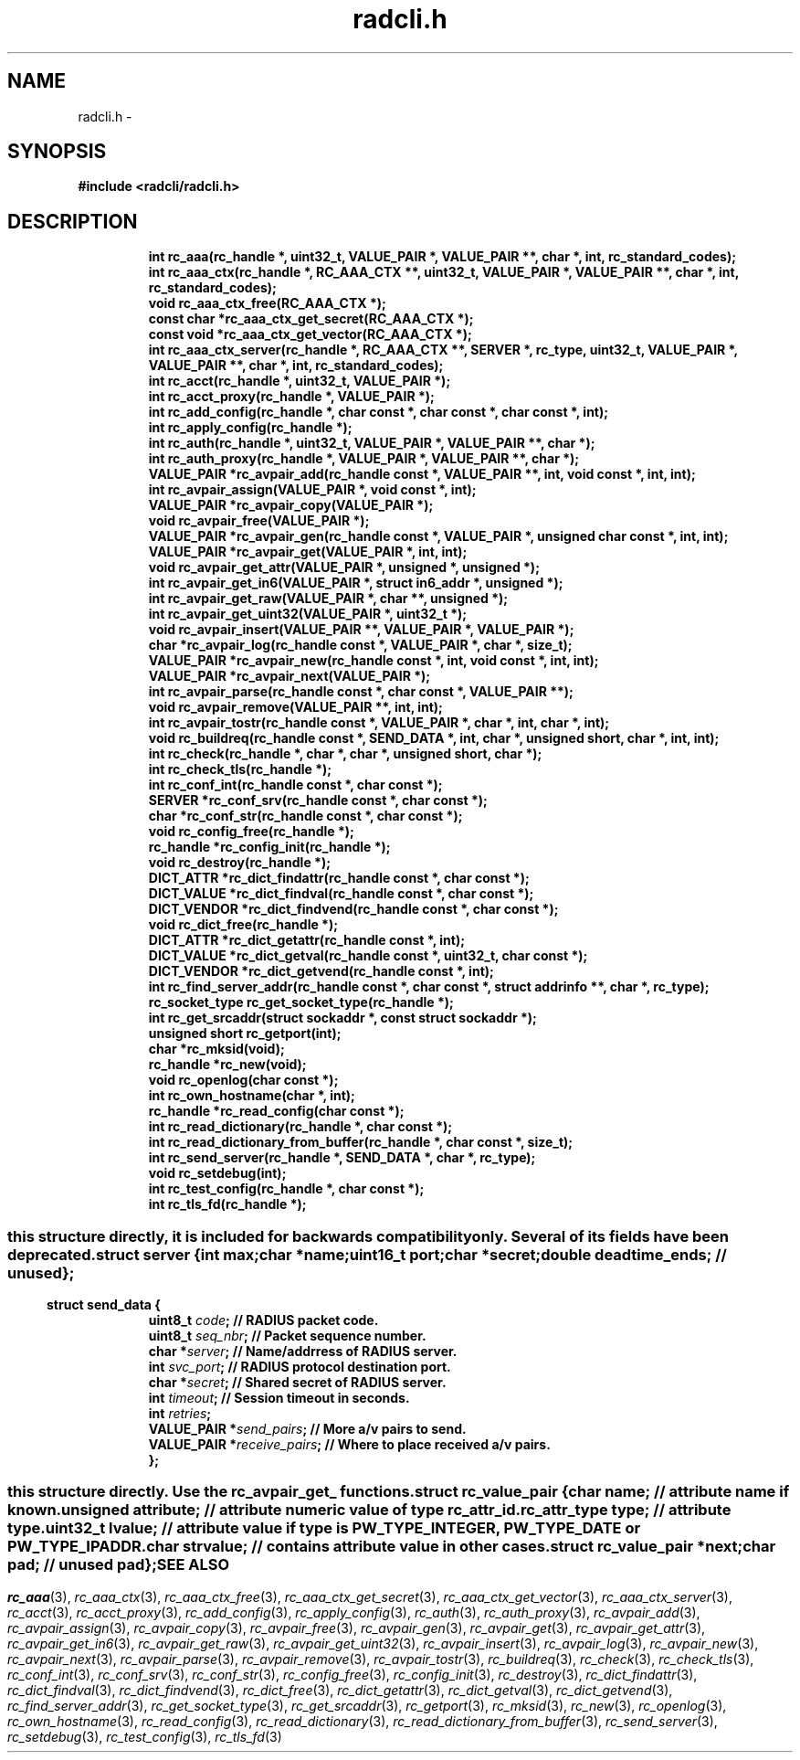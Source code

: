 .\" File automatically generated by doxy2man0.2
.\" Generation date: Fri Sep 11 2020
.TH radcli.h 3 2020-09-11 "radcli" "Radius client library"
.SH "NAME"
radcli.h \- 
.SH SYNOPSIS
.nf
.B #include <radcli/radcli.h>
.fi
.SH DESCRIPTION
.PP
.sp
.RS
.nf
\fB
int            rc_aaa(rc_handle *, uint32_t, VALUE_PAIR *, VALUE_PAIR **, char *, int, rc_standard_codes);
int            rc_aaa_ctx(rc_handle *, RC_AAA_CTX **, uint32_t, VALUE_PAIR *, VALUE_PAIR **, char *, int, rc_standard_codes);
void           rc_aaa_ctx_free(RC_AAA_CTX *);
const char    *rc_aaa_ctx_get_secret(RC_AAA_CTX *);
const void    *rc_aaa_ctx_get_vector(RC_AAA_CTX *);
int            rc_aaa_ctx_server(rc_handle *, RC_AAA_CTX **, SERVER *, rc_type, uint32_t, VALUE_PAIR *, VALUE_PAIR **, char *, int, rc_standard_codes);
int            rc_acct(rc_handle *, uint32_t, VALUE_PAIR *);
int            rc_acct_proxy(rc_handle *, VALUE_PAIR *);
int            rc_add_config(rc_handle *, char const *, char const *, char const *, int);
int            rc_apply_config(rc_handle *);
int            rc_auth(rc_handle *, uint32_t, VALUE_PAIR *, VALUE_PAIR **, char *);
int            rc_auth_proxy(rc_handle *, VALUE_PAIR *, VALUE_PAIR **, char *);
VALUE_PAIR    *rc_avpair_add(rc_handle const *, VALUE_PAIR **, int, void const *, int, int);
int            rc_avpair_assign(VALUE_PAIR *, void const *, int);
VALUE_PAIR    *rc_avpair_copy(VALUE_PAIR *);
void           rc_avpair_free(VALUE_PAIR *);
VALUE_PAIR    *rc_avpair_gen(rc_handle const *, VALUE_PAIR *, unsigned char const *, int, int);
VALUE_PAIR    *rc_avpair_get(VALUE_PAIR *, int, int);
void           rc_avpair_get_attr(VALUE_PAIR *, unsigned *, unsigned *);
int            rc_avpair_get_in6(VALUE_PAIR *, struct in6_addr *, unsigned *);
int            rc_avpair_get_raw(VALUE_PAIR *, char **, unsigned *);
int            rc_avpair_get_uint32(VALUE_PAIR *, uint32_t *);
void           rc_avpair_insert(VALUE_PAIR **, VALUE_PAIR *, VALUE_PAIR *);
char          *rc_avpair_log(rc_handle const *, VALUE_PAIR *, char *, size_t);
VALUE_PAIR    *rc_avpair_new(rc_handle const *, int, void const *, int, int);
VALUE_PAIR    *rc_avpair_next(VALUE_PAIR *);
int            rc_avpair_parse(rc_handle const *, char const *, VALUE_PAIR **);
void           rc_avpair_remove(VALUE_PAIR **, int, int);
int            rc_avpair_tostr(rc_handle const *, VALUE_PAIR *, char *, int, char *, int);
void           rc_buildreq(rc_handle const *, SEND_DATA *, int, char *, unsigned short, char *, int, int);
int            rc_check(rc_handle *, char *, char *, unsigned short, char *);
int            rc_check_tls(rc_handle *);
int            rc_conf_int(rc_handle const *, char const *);
SERVER        *rc_conf_srv(rc_handle const *, char const *);
char          *rc_conf_str(rc_handle const *, char const *);
void           rc_config_free(rc_handle *);
rc_handle     *rc_config_init(rc_handle *);
void           rc_destroy(rc_handle *);
DICT_ATTR     *rc_dict_findattr(rc_handle const *, char const *);
DICT_VALUE    *rc_dict_findval(rc_handle const *, char const *);
DICT_VENDOR   *rc_dict_findvend(rc_handle const *, char const *);
void           rc_dict_free(rc_handle *);
DICT_ATTR     *rc_dict_getattr(rc_handle const *, int);
DICT_VALUE    *rc_dict_getval(rc_handle const *, uint32_t, char const *);
DICT_VENDOR   *rc_dict_getvend(rc_handle const *, int);
int            rc_find_server_addr(rc_handle const *, char const *, struct addrinfo **, char *, rc_type);
rc_socket_type rc_get_socket_type(rc_handle *);
int            rc_get_srcaddr(struct sockaddr *, const struct sockaddr *);
unsigned short rc_getport(int);
char          *rc_mksid(void);
rc_handle     *rc_new(void);
void           rc_openlog(char const *);
int            rc_own_hostname(char *, int);
rc_handle     *rc_read_config(char const *);
int            rc_read_dictionary(rc_handle *, char const *);
int            rc_read_dictionary_from_buffer(rc_handle *, char const *, size_t);
int            rc_send_server(rc_handle *, SEND_DATA *, char *, rc_type);
void           rc_setdebug(int);
int            rc_test_config(rc_handle *, char const *);
int            rc_tls_fd(rc_handle *);
\fP
.fi
.RE
.SS ""
.PP
.sp
.PP 
this structure directly, it is included for backwards compatibility only. Several of its fields have been deprecated. 
.sp
.RS
.nf
\fB
struct server {
  int      \fImax\fP;
  char    *\fIname\fP;
  uint16_t \fIport\fP;
  char    *\fIsecret\fP;
  double   \fIdeadtime_ends\fP; // unused 
};
\fP
.fi
.RE
.SS ""
.PP
.sp
.sp
.RS
.nf
\fB
struct send_data {
  uint8_t      \fIcode\fP;          // RADIUS packet code. 
  uint8_t      \fIseq_nbr\fP;       // Packet sequence number. 
  char        *\fIserver\fP;        // Name/addrress of RADIUS server. 
  int          \fIsvc_port\fP;      // RADIUS protocol destination port. 
  char        *\fIsecret\fP;        // Shared secret of RADIUS server. 
  int          \fItimeout\fP;       // Session timeout in seconds. 
  int          \fIretries\fP;
  VALUE_PAIR  *\fIsend_pairs\fP;    // More a/v pairs to send. 
  VALUE_PAIR  *\fIreceive_pairs\fP; // Where to place received a/v pairs. 
};
\fP
.fi
.RE
.SS ""
.PP
.sp
.PP 
this structure directly. Use the rc_avpair_get_ functions. 
.sp
.RS
.nf
\fB
struct rc_value_pair {
  char                   \fIname\fP;      // attribute name if known. 
  unsigned               \fIattribute\fP; // attribute numeric value of type rc_attr_id. 
  rc_attr_type           \fItype\fP;      // attribute type. 
  uint32_t               \fIlvalue\fP;    // attribute value if type is PW_TYPE_INTEGER, PW_TYPE_DATE or PW_TYPE_IPADDR. 
  char                   \fIstrvalue\fP;  // contains attribute value in other cases. 
  struct rc_value_pair  *\fInext\fP;
  char                   \fIpad\fP;       // unused pad 
};
\fP
.fi
.RE
.SH SEE ALSO
.PP
.nh
.ad l
\fIrc_aaa\fP(3), \fIrc_aaa_ctx\fP(3), \fIrc_aaa_ctx_free\fP(3), \fIrc_aaa_ctx_get_secret\fP(3), \fIrc_aaa_ctx_get_vector\fP(3), \fIrc_aaa_ctx_server\fP(3), \fIrc_acct\fP(3), \fIrc_acct_proxy\fP(3), \fIrc_add_config\fP(3), \fIrc_apply_config\fP(3), \fIrc_auth\fP(3), \fIrc_auth_proxy\fP(3), \fIrc_avpair_add\fP(3), \fIrc_avpair_assign\fP(3), \fIrc_avpair_copy\fP(3), \fIrc_avpair_free\fP(3), \fIrc_avpair_gen\fP(3), \fIrc_avpair_get\fP(3), \fIrc_avpair_get_attr\fP(3), \fIrc_avpair_get_in6\fP(3), \fIrc_avpair_get_raw\fP(3), \fIrc_avpair_get_uint32\fP(3), \fIrc_avpair_insert\fP(3), \fIrc_avpair_log\fP(3), \fIrc_avpair_new\fP(3), \fIrc_avpair_next\fP(3), \fIrc_avpair_parse\fP(3), \fIrc_avpair_remove\fP(3), \fIrc_avpair_tostr\fP(3), \fIrc_buildreq\fP(3), \fIrc_check\fP(3), \fIrc_check_tls\fP(3), \fIrc_conf_int\fP(3), \fIrc_conf_srv\fP(3), \fIrc_conf_str\fP(3), \fIrc_config_free\fP(3), \fIrc_config_init\fP(3), \fIrc_destroy\fP(3), \fIrc_dict_findattr\fP(3), \fIrc_dict_findval\fP(3), \fIrc_dict_findvend\fP(3), \fIrc_dict_free\fP(3), \fIrc_dict_getattr\fP(3), \fIrc_dict_getval\fP(3), \fIrc_dict_getvend\fP(3), \fIrc_find_server_addr\fP(3), \fIrc_get_socket_type\fP(3), \fIrc_get_srcaddr\fP(3), \fIrc_getport\fP(3), \fIrc_mksid\fP(3), \fIrc_new\fP(3), \fIrc_openlog\fP(3), \fIrc_own_hostname\fP(3), \fIrc_read_config\fP(3), \fIrc_read_dictionary\fP(3), \fIrc_read_dictionary_from_buffer\fP(3), \fIrc_send_server\fP(3), \fIrc_setdebug\fP(3), \fIrc_test_config\fP(3), \fIrc_tls_fd\fP(3)
.ad
.hy
